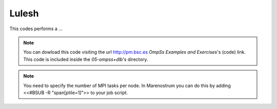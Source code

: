 Lulesh
-----------------------------------

.. highlight:: c

This codes performs a ...

.. note::
  You can dowload this code visiting the url http://pm.bsc.es *OmpSs Examples and Exercises*'s
  (code) link. This code is included inside the  *05-ompss+dlb*'s directory.

.. note::
  You need to specify the number of MPI tasks per node. In Marenostrum you can do this
  by adding <<#BSUB -R "span[ptile=1]">> to your job script.
